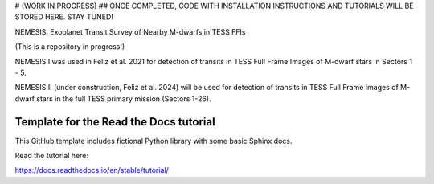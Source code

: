 # (WORK IN PROGRESS)
## ONCE COMPLETED, CODE WITH INSTALLATION INSTRUCTIONS AND TUTORIALS WILL BE STORED HERE. STAY TUNED!

NEMESIS: Exoplanet Transit Survey of Nearby M-dwarfs in TESS FFIs 

(This is a repository in progress!)

NEMESIS I was used in Feliz et al. 2021 for detection of transits in TESS Full Frame Images of M-dwarf stars in Sectors 1 - 5. 

NEMESIS II (under construction, Feliz et al. 2024) will be used for detection of transits in TESS Full Frame Images of M-dwarf stars in the full TESS primary mission (Sectors 1-26). 



Template for the Read the Docs tutorial
=======================================

This GitHub template includes fictional Python library
with some basic Sphinx docs.

Read the tutorial here:

https://docs.readthedocs.io/en/stable/tutorial/
